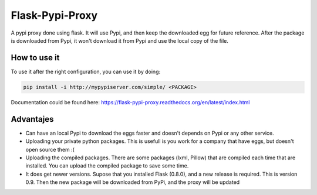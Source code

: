 ================
Flask-Pypi-Proxy
================

A pypi proxy done using flask. It will use Pypi, and then keep the downloaded
egg for future reference. After the package is downloaded from Pypi, it
won't download it from Pypi and use the local copy of the file.

How to use it
=============

To use it after the right configuration, you can use it by doing:

.. code-block:: bash

    pip install -i http://mypypiserver.com/simple/ <PACKAGE>


Documentation could be found here:
`https://flask-pypi-proxy.readthedocs.org/en/latest/index.html
<https://flask-pypi-proxy.readthedocs.org/en/latest/index.html>`_


Advantajes
==========

* Can have an local Pypi to download the eggs faster and doesn't depends on
  Pypi or any other service.

* Uploading your private python packages. This is usefull is you work for a
  company that have eggs, but doesn't open source them :(

* Uploading the compiled packages. There are some packages (lxml, Pillow) that
  are compiled each time that are installed. You can upload the compiled
  package to save some time.

* It does get newer versions. Supose that you installed Flask (0.8.0), and
  a new release is required. This is version 0.9. Then the new package will
  be downloaded from PyPi, and the proxy will be updated

